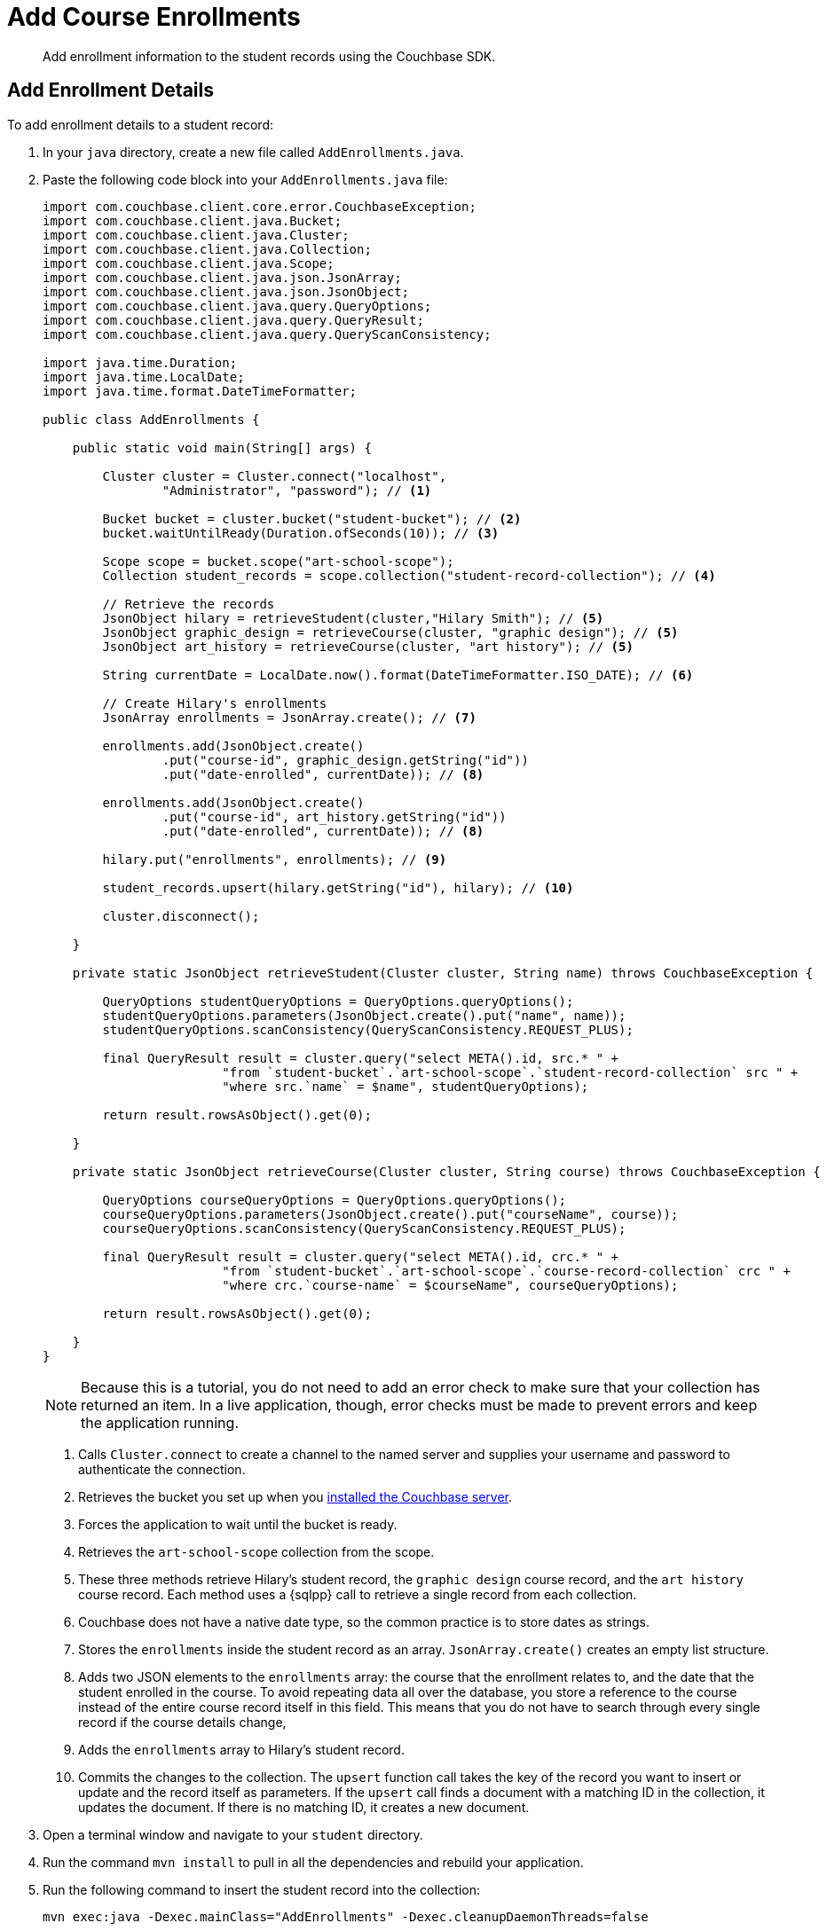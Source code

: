 = Add Course Enrollments
:description: Add enrollment information to the student records using the Couchbase SDK.
:page-topic-type: tutorial
:page-pagination: full
:page-toclevels: 2
:imagesdir: ../../images
:page-aliases: adding-course-enrollments.adoc

[abstract]
{description}

== Add Enrollment Details

To add enrollment details to a student record:

. In your `java` directory, create a new file called `AddEnrollments.java`.
. Paste the following code block into your `AddEnrollments.java` file:
+
[source, java]
----
import com.couchbase.client.core.error.CouchbaseException;
import com.couchbase.client.java.Bucket;
import com.couchbase.client.java.Cluster;
import com.couchbase.client.java.Collection;
import com.couchbase.client.java.Scope;
import com.couchbase.client.java.json.JsonArray;
import com.couchbase.client.java.json.JsonObject;
import com.couchbase.client.java.query.QueryOptions;
import com.couchbase.client.java.query.QueryResult;
import com.couchbase.client.java.query.QueryScanConsistency;

import java.time.Duration;
import java.time.LocalDate;
import java.time.format.DateTimeFormatter;

public class AddEnrollments {

    public static void main(String[] args) {

        Cluster cluster = Cluster.connect("localhost",
                "Administrator", "password"); // <1>    

        Bucket bucket = cluster.bucket("student-bucket"); // <2>
        bucket.waitUntilReady(Duration.ofSeconds(10)); // <3>    

        Scope scope = bucket.scope("art-school-scope");
        Collection student_records = scope.collection("student-record-collection"); // <4>    

        // Retrieve the records
        JsonObject hilary = retrieveStudent(cluster,"Hilary Smith"); // <5>    
        JsonObject graphic_design = retrieveCourse(cluster, "graphic design"); // <5>    
        JsonObject art_history = retrieveCourse(cluster, "art history"); // <5>    

        String currentDate = LocalDate.now().format(DateTimeFormatter.ISO_DATE); // <6>     

        // Create Hilary's enrollments
        JsonArray enrollments = JsonArray.create(); // <7>     

        enrollments.add(JsonObject.create()
                .put("course-id", graphic_design.getString("id"))
                .put("date-enrolled", currentDate)); // <8>    

        enrollments.add(JsonObject.create()
                .put("course-id", art_history.getString("id"))
                .put("date-enrolled", currentDate)); // <8>    

        hilary.put("enrollments", enrollments); // <9>     

        student_records.upsert(hilary.getString("id"), hilary); // <10>    

        cluster.disconnect();

    }

    private static JsonObject retrieveStudent(Cluster cluster, String name) throws CouchbaseException {

        QueryOptions studentQueryOptions = QueryOptions.queryOptions();
        studentQueryOptions.parameters(JsonObject.create().put("name", name));
        studentQueryOptions.scanConsistency(QueryScanConsistency.REQUEST_PLUS);

        final QueryResult result = cluster.query("select META().id, src.* " +
                        "from `student-bucket`.`art-school-scope`.`student-record-collection` src " +
                        "where src.`name` = $name", studentQueryOptions);

        return result.rowsAsObject().get(0);

    }

    private static JsonObject retrieveCourse(Cluster cluster, String course) throws CouchbaseException {

        QueryOptions courseQueryOptions = QueryOptions.queryOptions();
        courseQueryOptions.parameters(JsonObject.create().put("courseName", course));
        courseQueryOptions.scanConsistency(QueryScanConsistency.REQUEST_PLUS);

        final QueryResult result = cluster.query("select META().id, crc.* " +
                        "from `student-bucket`.`art-school-scope`.`course-record-collection` crc " +
                        "where crc.`course-name` = $courseName", courseQueryOptions);

        return result.rowsAsObject().get(0);

    }
}
----
+
NOTE: Because this is a tutorial, you do not need to add an error check to make sure that your collection has returned an item.
In a live application, though, error checks must be made to prevent errors and keep the application running.
+
<1> Calls `Cluster.connect` to create a channel to the named server and supplies your username and password to authenticate the connection.
<2> Retrieves the bucket you set up when you xref:tutorial-install-server.adoc[installed the Couchbase server].
<3> Forces the application to wait until the bucket is ready.
<4> Retrieves the `art-school-scope` collection from the scope.
<5> These three methods retrieve Hilary's student record, the `graphic design` course record, and the `art history` course record.
Each method uses a {sqlpp} call to retrieve a single record from each collection.
<6> Couchbase does not have a native date type, so the common practice is to store dates as strings.
<7> Stores the `enrollments` inside the student record as an array.
`JsonArray.create()` creates an empty list structure.
<8> Adds two JSON elements to the `enrollments` array: the course that the enrollment relates to, and the date that the student enrolled in the course. 
To avoid repeating data all over the database, you store a reference to the course instead of the entire course record itself in this field.
This means that you do not have to search through every single record if the course details change, 
<9> Adds the `enrollments` array to Hilary's student record.
<10> Commits the changes to the collection.
The `upsert` function call takes the key of the record you want to insert or update and the record itself as parameters.
If the `upsert` call finds a document with a matching ID in the collection, it updates the document. 
If there is no matching ID, it creates a new document.
+
. Open a terminal window and navigate to your `student` directory.
. Run the command `mvn install` to pull in all the dependencies and rebuild your application.
. Run the following command to insert the student record into the collection:
+
[source, sh]
----
mvn exec:java -Dexec.mainClass="AddEnrollments" -Dexec.cleanupDaemonThreads=false
----
+
. Go to your Couchbase database in your browser and check the `student-record-collection` for the new information you just added to Hilary's student record.
+
image::updated-student-record.png[alt="Updated student record with course enrollment"]

If you come across errors in your console, see the xref:java-tutorial/tutorial-troubleshooting.adoc[troubleshooting page].

== Next Steps

Now that you have finished following the Student Record System tutorial, you can explore more of Couchbase by checking out the xref:server:guides:intro.adoc[developer guides].